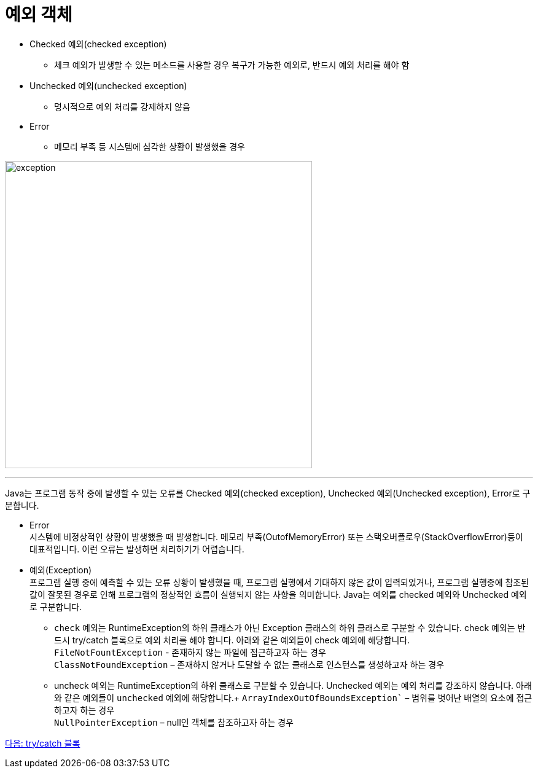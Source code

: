 = 예외 객체

* Checked 예외(checked exception)
** 체크 예외가 발생할 수 있는 메소드를 사용할 경우 복구가 가능한 예외로, 반드시 예외 처리를 해야 함
* Unchecked 예외(unchecked exception)
** 명시적으로 예외 처리를 강제하지 않음
* Error
** 메모리 부족 등 시스템에 심각한 상황이 발생했을 경우

image:./images/image06.png[exception, 500]

---

Java는 프로그램 동작 중에 발생할 수 있는 오류를 Checked 예외(checked exception), Unchecked 예외(Unchecked exception), Error로 구분합니다.

* Error +
시스템에 비정상적인 상황이 발생했을 때 발생합니다. 메모리 부족(OutofMemoryError) 또는 스택오버플로우(StackOverflowError)등이 대표적입니다. 이런 오류는 발생하면 처리하기가 어렵습니다.
* 예외(Exception) +
프로그램 실행 중에 예측할 수 있는 오류 상황이 발생했을 때, 프로그램 실행에서 기대하지 않은 값이 입력되었거나, 프로그램 실행중에 참조된 값이 잘못된 경우로 인해 프로그램의 정상적인 흐름이 실행되지 않는 사항을 의미합니다. Java는 예외를 checked 예외와 Unchecked 예외로 구분합니다.
** `check` 예외는 RuntimeException의 하위 클래스가 아닌 Exception 클래스의 하위 클래스로 구분할 수 있습니다. check 예외는 반드시 try/catch 블록으로 예외 처리를 해야 합니다. 아래와 같은 예외들이 check 예외에 해당합니다. +
`FileNotFountException` - 존재하지 않는 파일에 접근하고자 하는 경우 +
`ClassNotFoundException` – 존재하지 않거나 도달할 수 없는 클래스로 인스턴스를 생성하고자 하는 경우
** uncheck 예외는 RuntimeException의 하위 클래스로 구분할 수 있습니다. Unchecked 예외는 예외 처리를 강조하지 않습니다. 아래와 같은 예외들이 `unchecked` 예외에 해당합니다.+
`ArrayIndexOutOfBoundsException`` – 범위를 벗어난 배열의 요소에 접근하고자 하는 경우 +
`NullPointerException` – null인 객체를 참조하고자 하는 경우

link:./23_try_catch_black.adoc[다음: try/catch 블록]
